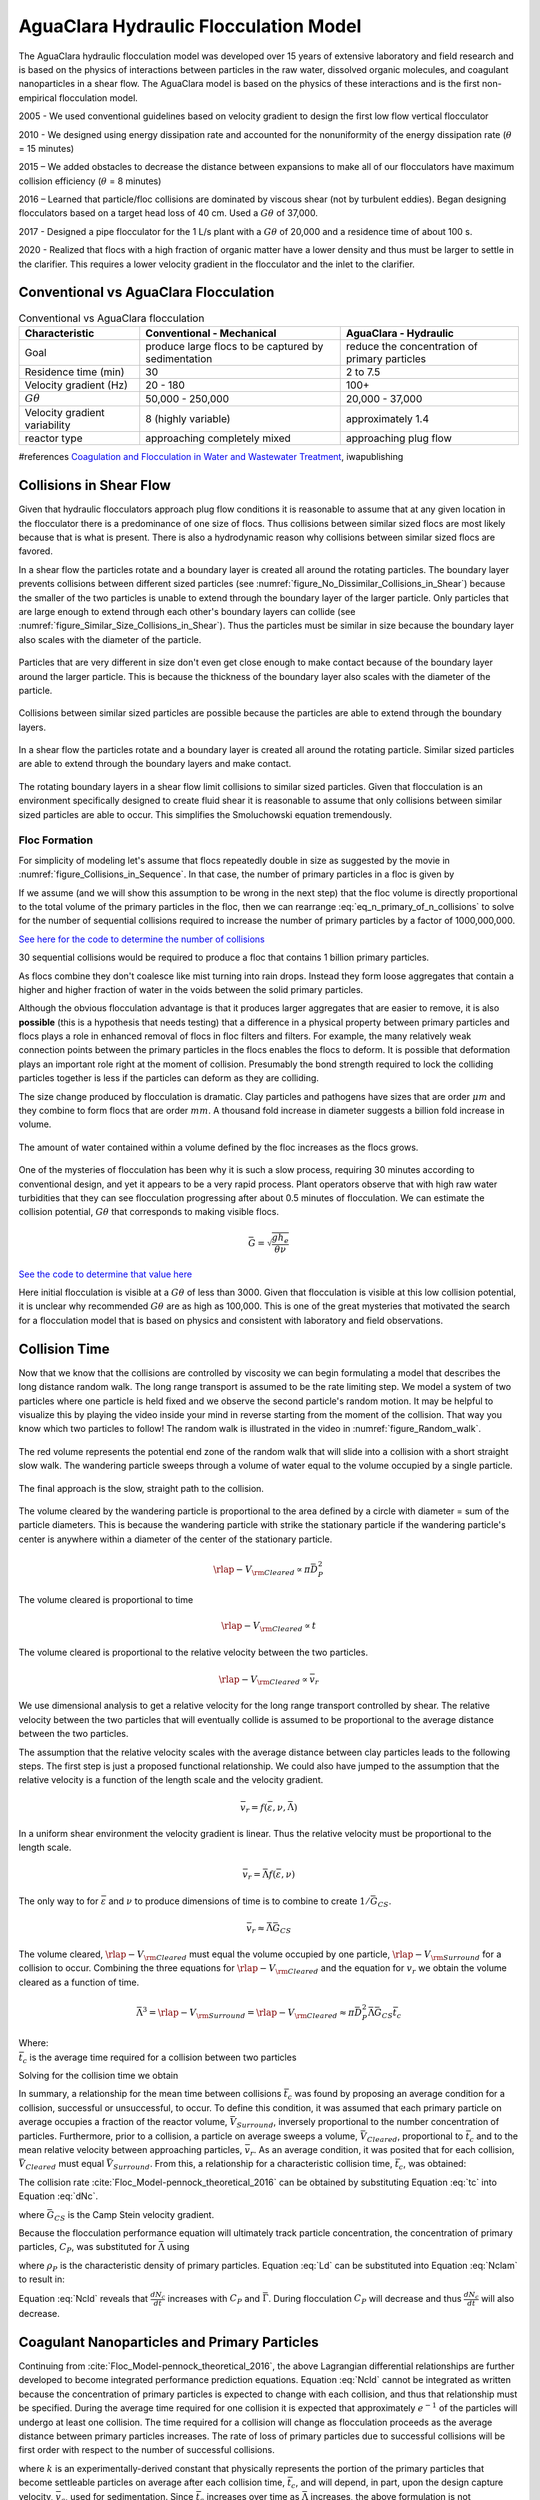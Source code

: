 .. raw:: html

    <embed>
       <link rel="canonical" href="https://aguaclara.github.io/Textbook/Flocculation/Floc_Model.html" />
       <script src="https://hypothes.is/embed.js" async></script>
    </embed>

.. _title_Flocculation_Model:

*****************************************
AguaClara Hydraulic Flocculation Model
*****************************************

The AguaClara hydraulic flocculation model was developed over 15 years of extensive laboratory and field research and is based on the physics of interactions between particles in the raw water, dissolved organic molecules, and coagulant nanoparticles in a shear flow. The AguaClara model is based on the physics of these interactions and is the first non-empirical flocculation model.

2005 - We used conventional guidelines based on velocity gradient to design the first low flow vertical flocculator

2010 - We designed using energy dissipation rate and accounted for the nonuniformity of the energy dissipation rate (:math:`\theta` = 15 minutes)

2015 – We added obstacles to decrease the distance between expansions to make all of our flocculators have maximum collision efficiency (:math:`\theta` = 8 minutes)

2016 – Learned that particle/floc collisions are dominated by viscous shear (not by turbulent eddies). Began designing flocculators based on a target head loss of 40 cm. Used a :math:`G\theta` of 37,000.

2017 - Designed a pipe flocculator for the 1 L/s plant with a :math:`G\theta` of 20,000 and a residence time of about 100 s.

2020 - Realized that flocs with a high fraction of organic matter have a lower density and thus must be larger to settle in the clarifier. This requires a lower velocity gradient in the flocculator and the inlet to the clarifier.

Conventional vs AguaClara Flocculation
---------------------------------------

.. csv-table:: Conventional vs AguaClara flocculation
   :header: "Characteristic", "Conventional - Mechanical", "AguaClara - Hydraulic"
   :align: center

   Goal, produce large flocs to be captured by sedimentation, reduce the concentration of primary particles
   Residence time (min), 30, 2 to 7.5
   Velocity gradient (Hz), 20 - 180, 100+
   :math:`G\theta`, "50,000 - 250,000", "20,000 - 37,000"
   Velocity gradient variability, 8 (highly variable), approximately 1.4
   reactor type, approaching completely mixed, approaching plug flow

#references `Coagulation and Flocculation in Water and Wastewater Treatment <https://www.iwapublishing.com/news/coagulation-and-flocculation-water-and-wastewater-treatment>`__,
iwapublishing


Collisions in Shear Flow
------------------------

Given that hydraulic flocculators approach plug flow conditions it is reasonable to assume that at any given location in the flocculator there is a predominance of one size of flocs. Thus collisions between similar sized flocs are most likely because that is what is present. There is also a hydrodynamic reason why collisions between similar sized flocs are favored.

In a shear flow the particles rotate and a boundary layer is created all around the rotating particles. The boundary layer prevents collisions between different sized particles (see :numref:`figure_No_Dissimilar_Collisions_in_Shear`) because the smaller of the two particles is unable to extend through the boundary layer of the larger particle. Only particles that are large enough to extend through each other's boundary layers can collide (see :numref:`figure_Similar_Size_Collisions_in_Shear`). Thus the particles must be similar in size because the boundary layer also scales with the diameter of the particle.


.. _figure_No_Dissimilar_Collisions_in_Shear:

.. figure:: ../Images/no_collisions_when_different_sizes.png
   :target: https://youtu.be/f095r0Tvgoc
   :width: 400px
   :align: center
   :alt: No collisions between different sized particles

   Particles that are very different in size don't even get close enough to make contact because of the boundary layer around the larger particle. This is because the thickness of the boundary layer also scales with the diameter of the particle.

Collisions between similar sized particles are possible because the particles are able to extend through the boundary layers.

.. _figure_Similar_Size_Collisions_in_Shear:

.. figure:: ../Images/Similar_Size_Collisions_in_Shear.png
   :target: https://youtu.be/zP-CK5fNH6Y
   :width: 400px
   :align: center
   :alt: Favorable collisions between similar sized particles

   In a shear flow the particles rotate and a boundary layer is created all around the rotating particle. Similar sized particles are able to extend through the boundary layers and make contact.

The rotating boundary layers in a shear flow limit collisions to similar sized particles. Given that flocculation is an environment specifically designed to create fluid shear it is reasonable to assume that only collisions between similar sized particles are able to occur. This simplifies the Smoluchowski equation tremendously.

Floc Formation
===============

For simplicity of modeling let's assume that flocs repeatedly double in size as suggested by the movie in :numref:`figure_Collisions_in_Sequence`. In that case, the number of primary particles in a floc is given by

.. math::
  :label: eq_n_primary_of_n_collisions

    n_{primary} = 2^{n_{collisions}}

If we assume (and we will show this assumption to be wrong in the next step) that the floc volume is directly proportional to the total volume of the primary particles in the floc, then we can rearrange :eq:`eq_n_primary_of_n_collisions` to solve for the number of sequential collisions required to increase the number of primary particles by a factor of 1000,000,000.

.. math::
  :label: n_collisions_not_fractal

    n_{collisions} = \frac{log(n_{primary})}{log(2)}

`See here for the code to determine the number of collisions <https://colab.research.google.com/drive/1HhsaTHEzVKtkoiCQF-XnD0ssGJ93DsXn#scrollTo=cu3z2Pi7XCUY&line=3&uniqifier=1>`_

30 sequential collisions would be required to produce a floc that contains 1 billion primary particles.

As flocs combine they don't coalesce like mist turning into rain drops. Instead they form loose aggregates that contain a higher and higher fraction of water in the voids between the solid primary particles.

Although the obvious flocculation advantage is that it produces larger aggregates that are easier to remove, it is also **possible** (this is a hypothesis that needs testing) that a difference in a physical property between primary particles and flocs plays a role in enhanced removal of flocs in floc filters and filters. For example, the many relatively weak connection points between the primary particles in the flocs enables the flocs to deform. It is possible that deformation plays an important role right at the moment of collision. Presumably the bond strength required to lock the colliding particles together is less if the particles can deform as they are colliding.

The size change produced by flocculation is dramatic. Clay particles and pathogens have sizes that are order :math:`\mu m` and they combine to form flocs that are order :math:`mm`. A thousand fold increase in diameter suggests a billion fold increase in volume.

.. _figure_Flocs_are_fractals:

.. figure:: ../Images/Flocs_are_fractals.png
   :target: https://youtu.be/tAAC-KY8ZgA
   :width: 400px
   :align: center
   :alt: Flocs are fractals

   The amount of water contained within a volume defined by the floc increases as the flocs grows.

One of the mysteries of flocculation has been why it is such a slow process, requiring 30 minutes according to conventional design, and yet it appears to be a very rapid process. Plant operators observe that with high raw water turbidities that they can see flocculation progressing after about 0.5 minutes of flocculation. We can estimate the collision potential, :math:`G\theta` that corresponds to making visible flocs.

.. math:: \bar G = \sqrt{ \frac{g h_e}{\theta \nu}}

`See the code to determine that value here <https://colab.research.google.com/drive/1HhsaTHEzVKtkoiCQF-XnD0ssGJ93DsXn#scrollTo=-1InCjkGqiuF&line=3&uniqifier=1>`_

Here initial flocculation is visible at a :math:`G\theta` of less than 3000. Given that flocculation is visible at this low collision potential, it is unclear why recommended :math:`G\theta` are as high as 100,000. This is one of the great mysteries that motivated the search for a flocculation model that is based on physics and consistent with laboratory and field observations.


Collision Time
---------------

Now that we know that the collisions are controlled by viscosity we can begin formulating a model that describes the long distance random walk. The long range transport is assumed to be the rate limiting step. We model a system of two particles where one particle is held fixed and we observe the second particle's random motion. It may be helpful to visualize this by playing the video inside your mind in reverse starting from the moment of the collision. That way you know which two particles to follow! The random walk is illustrated in the video in :numref:`figure_Random_walk`.

.. _figure_Random_walk:

.. figure:: ../Images/Random_walk.png
   :target: https://youtu.be/I9sEOJ-kB3A
   :width: 400px
   :align: center
   :alt: Random walk toward a collision

   The red volume represents the potential end zone of the random walk that will slide into a collision with a short straight slow walk. The wandering particle sweeps through a volume of water equal to the volume occupied by a single particle.


.. _figure_Final_approach:

.. figure:: ../Images/Final_approach.png
   :target: https://youtu.be/BtG-IxCGAUk
   :width: 400px
   :align: center
   :alt: Final approach to a collision

   The final approach is the slow, straight path to the collision.

The volume cleared by the wandering particle is proportional to the area defined by a circle with diameter = sum of the particle diameters. This is because the wandering particle with strike the stationary particle if the wandering particle's center is anywhere within a diameter of the center of the stationary particle.

.. math:: {\rlap{-} V_{\rm{Cleared}}} \propto \pi \bar D_P^2

The volume cleared is proportional to time

.. math:: {\rlap{-} V_{\rm{Cleared}}} \propto t

The volume cleared is proportional to the relative velocity between the two particles.

.. math:: {\rlap{-} V_{\rm{Cleared}}} \propto \bar v_r

We use dimensional analysis to get a relative velocity for the long range transport controlled by shear. The relative velocity between the two particles that will eventually collide is assumed to be proportional to the average distance between the two particles.

The assumption that the relative velocity scales with the average distance between clay particles leads to the following steps. The first step is just a proposed functional relationship. We could also have jumped to the assumption that the relative velocity is a function of the length scale and the velocity gradient.

.. math:: \bar v_r = f \left( \bar \varepsilon ,\nu ,\bar \Lambda \right)

In a uniform shear environment the velocity gradient is linear. Thus the relative velocity must be proportional to the length scale.

.. math:: \bar v_r = \bar \Lambda f \left( \bar \varepsilon ,\nu \right)

The only way to for :math:`\bar \varepsilon` and :math:`\nu` to produce dimensions of time is to combine to create :math:`1/\bar G_{CS}`.

.. math:: \bar v_r \approx \bar \Lambda \bar G_{CS}

The volume cleared, :math:`{\rlap{-} V_{\rm{Cleared}}}` must equal the volume occupied by one particle, :math:`{\rlap{-} V_{\rm{Surround}}}` for a collision to occur. Combining the three equations for :math:`{\rlap{-} V_{\rm{Cleared}}}` and the equation for :math:`v_r` we obtain the volume cleared as a function of time.

.. math::
  \bar \Lambda^3 = {\rlap{-} V_{\rm{Surround}}} = {\rlap{-} V_{\rm{Cleared}}} \approx \pi \bar D_P^2 \bar \Lambda \bar G_{CS} \bar t_c

| Where:
| :math:`\bar t_c` is the average time required for a collision between two particles

Solving for the collision time we obtain

.. math::
  :label: tc

  \bar t_c \approx \frac{\bar \Lambda^2}{\pi \bar D_P^2 \bar G_{CS}}

In summary, a relationship for the mean time between collisions :math:`\bar{t_{c}}` was found by proposing an average condition for a collision, successful or unsuccessful, to occur. To define this condition, it was assumed that each primary particle on average occupies a fraction of the reactor volume, :math:`\bar{V}_{Surround}`, inversely proportional to the number concentration of particles. Furthermore, prior to a collision, a particle on average sweeps a volume, :math:`\bar{V}_{Cleared}`, proportional to :math:`\bar{t_c}` and to the mean relative velocity between approaching particles, :math:`\bar{v}_r`. As an average condition, it was posited that for each collision, :math:`\bar{V}_{Cleared}` must equal :math:`\bar{V}_{Surround}`. From this, a relationship for a characteristic collision time, :math:`\bar{t_c}`, was obtained:

The collision rate :cite:`Floc_Model-pennock_theoretical_2016` can be obtained by substituting Equation :eq:`tc` into Equation :eq:`dNc`.

.. math::
  :label: Nclam

	  \frac{dN_{c}}{dt}=\pi\bar{\alpha}\frac{\bar{D}_{P}^2}{\bar \Lambda^2} \bar G_{CS}


where :math:`\bar G_{CS}` is the Camp Stein velocity gradient.

Because the flocculation performance equation will ultimately track particle concentration, the concentration of primary particles, :math:`C_{P}`, was substituted for :math:`\bar \Lambda` using

.. math::
  :label: Ld

	 \bar \Lambda^3=\frac{\pi}{6}\frac{\rho_{P}}{C_{P}}\bar{D}_P^3,


where :math:`\rho_{P}` is the characteristic density of primary particles. Equation :eq:`Ld` can be substituted into Equation :eq:`Nclam` to result in:

.. math::
  :label: Ncld

   dN_{c}=\pi\bar{\alpha}\left(\frac{6}{\pi}\frac{C_{P}}{\rho_P}\right)^{2/3}\bar G_{CS}dt.



Equation :eq:`Ncld` reveals that :math:`\frac{dN_c}{dt}` increases with :math:`C_P` and :math:`\bar{\Gamma}`. During flocculation
:math:`C_P` will decrease and thus :math:`\frac{dN_c}{dt}` will also decrease.

Coagulant Nanoparticles and Primary Particles
----------------------------------------------

Continuing from :cite:`Floc_Model-pennock_theoretical_2016`, the above Lagrangian differential relationships are further developed to become integrated performance prediction equations. Equation :eq:`Ncld` cannot be integrated as written because the concentration of primary particles is expected to change with each collision, and thus that relationship must be specified. During the average time required for one collision it is expected that approximately :math:`e^{-1}` of the particles will undergo at least one collision. The time required for a collision will change as flocculation proceeds as the average distance between primary particles increases. The rate of loss of primary particles due to successful collisions will be first order with respect to the number of successful collisions.

.. math::
  :label: dCP

	 \frac{dC_{P}}{dN_{c}}=-kC_{P},


where :math:`k` is an experimentally-derived constant that physically represents the portion of the primary particles that become settleable particles on average after each collision time, :math:`\bar{t_c}`, and will depend, in part, upon the design capture velocity, :math:`\bar v_c`, used for sedimentation. Since :math:`\bar{t_c}` increases over time as :math:`\bar \Lambda` increases, the above formulation is not proportional to :math:`\frac{dC_P}{dt}`. Physically, Equation :eq:`dCP` states that, with each progressive primary particle collision, :math:`C_P` decreases by some proportion. Further, Equation :eq:`dCP` states that this decrease is directly proportional to :math:`C_P`. With each successive successful collision, the absolute reduction in :math:`C_P` is less than the prior one. The value of :math:`k` is expected to be less than 1, because not all primary particles will have a collision and grow to a size with a terminal velocity greater than :math:`\bar v_c` in the average time required for a collision.

Having Equation :eq:`dCP`, the next step is to substitute it into Equation :eq:`Ncld` and integrate. Solving Equation :eq:`dCP` for :math:`dN_{c}`, substituting it into Equation :eq:`Ncld` and rewriting the equations in terms of primary particles results in Equation :eq:`dCPlam`,

.. math::
  :label: dCPlam

	 \frac{dC_{P}}{-kC_{P}}=\pi\bar{\alpha}\left(\frac{6}{\pi}\frac{C_{P}}{\rho_P}\right)^{2/3}\bar G_{CS}dt,


It is interesting to note that rearranging Equation :eq:`dCPlam` in terms of :math:`\frac{dC_P}{dt}` gives a :math:`C_P` exponent of :math:`\frac{5}{3}`. Previous flocculation rate equations were second-order, but the observed flocculation rate was less than second-order :cite:`Floc_Model-benjamin_water_2013`. The slight deviation from an exponent of two comes from the assumption of :cite:`Floc_Model-pennock_theoretical_2016` that relative velocity between colliding particles scales with :math:`\Lambda` rather than :math:`d_P`. This is to say that, in dilute suspensions characteristic of raw water, where particles are separated by :math:`\bar \Lambda\gg \bar{D}_P`, the majority of :math:`\bar{t_c}` is spent with the distance between particles characterized by :math:`\bar \Lambda` instead of :math:`\bar{D}_P`. The time required for the final approach for a collision is hypothesized to be insignificant compared the time for :math:`\bar{V}_Cleared` to equal :math:`\bar{V}_Surround`.

From Equation :eq:`dCPlam` it is possible to integrate and obtain equations for flocculation performance. After separation of variables, one side of the equation is integrated with respect to time from the initial time (:math:`t=0`) to the time of interest, generally taken to be the mean hydraulic residence time (:math:`t=\theta`). The other side of the equation is integrated with respect to the concentration of primary particles from the value at the initial time (:math:`C_{P_0}`), equivalent to the initial concentration of primary particles, to the concentration of primary particles at the time of interest (:math:`C_{P}`). The integral becomes:

.. math::
  :label: intdCPlam

	 \frac{1}{\pi}\left(\rho_{P}\frac{\pi}{6}\right)^{2/3}\int_{C_{P_0}}^{C_{P}}C_{P}^{-5/3}dC_{P}=-k\bar{\alpha}\bar G_{CS}\int_0^\theta dt.


The integral on the left hand side assumes that :math:`\rho_{P}` does not change as :math:`C_P` changes. One assumption on the right side is that :math:`\bar{\Gamma}`, of which :math:`\bar{\alpha}` is a function, does not vary with :math:`t`. This requires that adsorption of coagulant to colloidal particles in rapid mix be fast enough to be approximated as completed by the beginning of flocculation. This assumption may not be valid for high rate flocculators especially under conditions of low :math:`C_{P_0}`. Further work on the rate and efficacy of coagulant nanoparticle attachment to primary particle surfaces is needed.

The other assumption on the right hand side is that the mean velocity gradient, :math:`\bar G_{CS}`, does not change over the course of the flocculation process. In mechanically-mixed flocculators, the use of a simple spatial average is not reasonable, as the velocity gradient changes dramatically from the bulk flow to the tip of the impeller blade and individual particles follow different paths that expose them to different velocity gradient zones in different sequences and durations :cite:`Floc_Model-boller_particles_1998`. The distribution of residence times in a mechanical flocculator would also need to be taken into account for the integration. For baffled hydraulic flocculators, on the other hand, the use of the spatial average, :math:`\bar G_{CS}`, and considering it constant with :math:`t` is generally a reasonable approximation, as mixing energy in a well-designed hydraulic flocculator is rather uniformly distributed spatially, the zones of higher energy dissipation rate after the baffles do not vary appreciably with time when operating at a constant flow rate, and all particles have similar residence times in the flocculator.

Integration of Equation :eq:`intdCPlam` gives:

.. math::
  :label: CPlamint

	 \frac{3}{2\pi}\left(\rho_{P}\frac{\pi}{6}\right)^{2/3}\left(C_{P}^{-2/3}-C_{P_0}^{-2/3}\right)=k\bar{\alpha}G_{CS}\theta.


This can be put in terms of :math:`\bar \Lambda` for simplicity by using Equation :eq:`Ld` and rearranging in terms of the familiar Camp-Stein parameter, :math:`G_{CS}\theta`, to be

.. math::
  :label: Gtlam

	 G_{CS}\theta = \frac{3}{2}\frac{{\left( {{\bar \Lambda ^2} - \bar \Lambda_0^2} \right)}}{{k\pi\bar{\alpha} \bar{D}_P^2}}.


Equation :eq:`Gtlam` gives guidance for flocculator design in that higher values of :math:`G_{CS}\theta` are needed for flocculators to achieve greater changes in :math:`\bar \Lambda` (or :math:`C_P`) or to overcome low :math:`\bar{\Gamma}`. It should be noted that the :math:`\bar \Lambda_0` term in Equation :eq:`Gtlam` will generally be very small compared to the :math:`\bar \Lambda` term for most flocculation scenarios. In this case the initial particle separation distance, :math:`\bar \Lambda_0` can be considered negligible. While simplifying the equation, this also gives the result that **flocculators must be designed** not so much for the particle concentrations they will receive but **for the particle concentrations they are intended to produce**.

Modifying Equation :eq:`Gtlam` to be in terms of :math:`C_P` produces:

.. math::
  :label: GtlamSim

	 G_{CS}\theta = \frac{3}{2k\pi\bar{\alpha}}\left(\frac{\pi}{6}\frac{\rho_P}{C_P}\right)^{2/3}.

Solving Equation :eq:`GtlamSim` for :math:`C_P` we obtain

.. math::
  :label: CpofGtlamSim

	 C_{P} = \frac{ \left( {\frac{\pi}{6}{\rho_{P}}} \right)}{\left( \frac{2}{3} \pi k G_{CS}\theta \alpha \right)^\frac{3}{2}}.



Experimental Protocols
----------------------

Equation :eq:`pClam` was tested under turbulent conditions. The design scheme chosen to meet these requirements was a tube flocculator, illustrated in :numref:`figure_apparatus` and described in :cite:`Floc_Model-pennock_theoretical_2016`. This tube flocculator operated in the turbulent flow regime, which for pipe flow means that :math:`Re>4,000` :cite:`Floc_Model-granger_fluid_1995`. The change in mean energy dissipation rate due to any modification to the system was approximated by

.. math::
  :label: EDR

	 \bar{\varepsilon}=\frac{gh_\ell}{\theta},


where :math:`g` is the acceleration due to gravitational force and :math:`h_\ell` is the head loss across the flocculator. As mentioned previously, the use of :math:`\bar \varepsilon` assumes that the energy dissipation rate throughout the flocculator is completely uniform so that it can be represented with a simple spatial average rather than a weighted average accounting for the proportion of the flow passing through different zones of energy dissipation rate. This approximation requires that the majority of energy dissipation (represented by head loss) is due to fluid shear (minor loss) in the bulk flow. If the head loss across a flocculator were primarily as a result of shear on the reactor walls (major loss), only a small fraction of the flow would experience this energy dissipation rate in the near-wall zone, and estimating the mean energy dissipation rate by this method would be invalid.

It is hypothesized, however, that the constrictions in the tube flocculator created submerged free jets downstream, generating fluid shear across the cross section of the flow :cite:`Floc_Model-pennock_theoretical_2016`. This hypothesis is supported by a calculation of the head loss due to wall shear using the Darcy-Weisbach Equation :cite:`Floc_Model-granger_fluid_1995`. The turbulent tube flocculator would be expected to have a total head loss of around 7 cm if only wall shear were present, but an average head loss of 90 cm was measured across the flocculator by means of a differential pressure sensor, indicating that significant fluid shear is present.

Referring to Equation :eq:`EDR`, changing the head loss by changing the constriction of the tubes or changing the water elevation difference across the flocculator would change the energy dissipation rate. Likewise, either of the above two modifications would change the mean hydraulic residence time in the flocculator. This could also be accomplished by changing the length of the flocculator.

.. _figure_apparatus:

.. figure:: ../Images/PennockFig1.png
   :width: 400px
   :align: center
   :alt: Experimental apparatus

   Diagram of Turbulent Tube Flocculator adapted from :cite:`Floc_Model-pennock_theoretical_2016` with modifications made to the outlet weir system and the addition of strong base solution.



:numref:`figure_apparatus` illustrates the process sequence used in this study. At the beginning of the process, tap water from the Cornell University Water Filtration Plant came into the system with, on average, a pH of 7.67, a turbidity of 0.056 nephelometric turbidity units (NTU), a total hardness of 150 mg/L, a total alkalinity of 140 mg/L, and a dissolved organic carbon (DOC) concentration of 1.80 mg/L :cite:`Floc_Model-bp-mws_drinking_2016`. This water was temperature-controlled by means of a PID (proportional-integral-derivative) controller, which regulated the relative fractions of hot water and cold water used to maintain the level in the constant head tank. The temperature-controlled water was passed through a granular activated carbon (GAC) filter to reduce the effect of dissolved organic matter (DOM) on experimental results. The water was then sent to the constant head tank, where it was bubbled with air to strip out supersaturated dissolved gases that might come out of solution during the experiment, resulting in formation of bubbles.

From the constant head tank, this conditioned water was delivered to the turbulent tube flocculator. Before entry to the flocculator, the water was set at a constant primary particle concentration by means of a computer-controlled peristaltic pump that introduced a concentrated kaolinite clay suspension (R.T. Vanderbilt Co., Inc., Norwalk, Connecticut) of about 250 g/L. A fraction of the mixed flow was sampled by a peristaltic pump and analyzed for turbidity with an HF Scientific MicroTOL turbidimeter at a distance of greater than ten diameters downstream from the clay input and then reintroduced at the point where clay suspension was added. This turbidity reading was input into a PID control system which determined the speed of the clay pump according to the discrepancy between the influent turbidity and the experimental target value.

Along with the clay, strong base (NaOH) manufactured by Sigma-Aldrich (St. Louis, MO) was added upstream of the flocculator with a peristaltic pump to keep the pH of the water at :math:`7.5\pm0.5`, which was the criterion set for the pH in these experiments. In the winter, the pH of the tap water dropped close to 7, and so sufficient NaOH was added to account for seasonal variations in the natural base-neutralizing capacity (BNC) of the water and to raise the pH above 7 to around 7.5.  This base addition was also sufficient to neutralize the acidity of the polyaluminum chloride (PACl) coagulant used for this study, which had been found to impact the solubility of PACl at high doses. Base doses were calculated to account for the normality of the PACl solution, based on a titration which found that the PACl solution was approximately 0.025 equivalents of strong acid per gram as Al.

Just prior to entering the flocculator,  PACl coagulant (PCH-180) manufactured by the Holland Company, Inc. (Adams, Massachusetts) was added to the flow by a computer-controlled peristaltic pump which varied the coagulant dose between experiments. After entering the system, the coagulant then entered a small orifice used to accomplish rapid mix by forming a jet downstream. From there, the suspension traveled up through the flocculator made of 3.18 cm (1.25 in) inner diameter tubing. Within the flocculator, the fluid passed through constrictions in the tubing that caused the flow to contract, resulting in flow expansions afterward and achieving increased mixing and energy dissipation.

After leaving the flocculator, the flow passed a vertical tube with a free surface that served as an air release. This removed bubbles in the system so that they would not interfere with settling or analysis of the flocs. A portion of the flow was then diverted for sedimentation by means of a peristaltic pump up a clear one-inch PVC pipe angled at :math:`60^{\circ}`. The flow rate through the pump was selected based on the dimensions of the tube and its angle to achieve a desired capture velocity, :math:`\bar v_c`. The supernatant from this tube settler was passed through an HF Scientific MicroTOL nephelometric turbidimeter to record the effluent turbidity for the duration of the experiment. Recording the settled effluent turbidity made it possible to calculate the :math:`pC^*` term in Equations :eq:`pClam` (in terms of primary particles) and also made possible comparison with data from :cite:`Floc_Model-swetland_flocculation-sedimentation_2014`.

After data from the settled flocs had been collected, the flow from the effluent turbidimeter was sent to the drain along with the bulk flow. The bulk flow traveled past a second air release before exiting the drain. The air release gave the flow exiting the drain a free surface as it flowed over the exit weir so that the exiting water developed into a supercritical flow. Thus, the flow over the weir was not influenced by the flow downstream of the free surface, and the flow rate could be controlled by adjusting the elevation of the free surface before the drain. The outlet weir was a 1-1/4" PVC pipe within an upright 3" clear pipe, which were joined by a flexible coupling adapter. The effluent water accumulated in the clear outer pipe until it reached the elevation of the top of the inner pipe and flowed down through it. The flow rate could be adjusted by loosening the flexible coupling so that the elevation of the top of the inner pipe could be adjusted. As the bulk flow exited down out of the inner pipe to the drain, it passed over a glass electrode sensor to
measure pH.

Results
-------

The above process was used to conduct the experiments to test the applicability of Equation :eq:`pClam` in turbulent flocculation. The influent turbidity was set at a constant of 900 NTU. The mean energy dissipation rate was about 21.5 mW/kg, which resulted from choosing a flow rate of about 110 mL/s so that the Reynolds number was just above 4,000. These values were chosen to ensure viscous-dominated turbulent initial conditions. For these experiments, coagulant doses ranged from 0.05 to 98 mg/L as Al. A :math:`\bar v_c` of 0.12 mm/s was used for all experiments. Data from these nominally viscous experiments are shown in :numref:`figure_PennockFig2` as a function of coagulant dose.


.. _figure_PennockFig2:

.. figure:: ../Images/PennockFig2.png
   :width: 400px
   :align: center
   :alt: internal figure

   Effluent turbidity as a function of coagulant dose for experiments performed with influent turbidity of 900 NTU, velocity gradient of 147 Hz, and hydraulic residence time of about 413 s.


The data shown in :numref:`figure_PennockFig2` were compared with the viscous model, as shown in :numref:`figure_PennockFig3`.
In this graph, the data are plotted in terms of Equation :eq:`pClam` and its corresponding composite parameter taken from Equation :eq:`Nclam`,

.. math::
  :label: Paramlam

	 N_{c}\propto\bar{\alpha}\theta \bar G_{CS}\phi_0^{2/3}.

.. _figure_PennockFig3:

.. figure:: ../Images/PennockFig3.png
   :width: 400px
   :align: center
   :alt: internal figure

   Fit of Equation :eq:`pClam` to data from :math:`Re\approx 4,000` experiments. Hollow points indicate data not used in fitting the model.

At the highest values, however, a marked decrease begins. For these graphs, the model fits were done for all points where increasing performance was seen, because the model does not currently include a mechanism for the decreasing performance. The values for :math:`k` were determined by the Levenberg-Marquardt algorithm, and the value for the model was 0.030. The :math:`R^2` value for the fit is 0.958 and the sum of squared errors is 0.228 (mean pC* error of 0.128).

From the values given previously, the ratio :math:`\frac{\bar \Lambda_0}{\bar{\eta}}` can be calculated for the experimental conditions. Equation :eq:`Ld` can be used to compute (:math:`\bar \Lambda_0`). For these experiments, :math:`\bar{D}_P` is taken to be the average diameter of kaolinite clay particles, found by :cite:`Floc_Model-wei_coagulation_2015` and :cite:`Floc_Model-sun_characterization_2015` to be 7 :math:`\mu m`. The concentration can be converted from NTU to the necessary mass/volume (mg/L) unit by using as a proportion the measurement reported by :cite:`Floc_Model-wei_coagulation_2015` of 68 NTU for 100 mg/L of kaolinite clay. Last, the density was assumed to be 2.65 g/:math:`cm^3` for kaolinite.

For flocculation in laminar flows, data were used from the work of :cite:`Floc_Model-swetland_flocculation-sedimentation_2014`. :numref:`figure_PennockFig5` shows Equation :eq:`pClam` fit to results for a capture velocity of 0.12 mm/s at two hydraulic residence times, five influent turbidity values and a range of coagulant doses. :cite:`Floc_Model-swetland_flocculation-sedimentation_2014` showed that the projected x-axis intercept of the linear region of the data (with a log-log slope of 1 according to her plotting of the data) was proportional to the capture velocity used for sedimentation. Correspondingly, :math:`k` is expected to be a function of capture velocity.

.. _figure_PennockFig5:

.. figure:: ../Images/PennockFig5.png
   :width: 400px
   :align: center
   :alt: internal figure

   Fit of Equation :eq:`pClam` to laminar flocculation data from :cite:`Floc_Model-swetland_flocculation-sedimentation_2014`.


Referring to :numref:`figure_PennockFig5`, Equation :eq:`pClam` fits the data from :cite:`Floc_Model-swetland_flocculation-sedimentation_2014` well with a :math:`k` value of 0.027. The resulting :math:`R^2` for this fit is 0.844. The sum-squared error is 5.03, giving an average pC* error of 0.034 for the fit.

Discussion
----------

The goodness of fit seen in :numref:`figure_PennockFig3` and :numref:`figure_PennockFig5` indicate that the model captures the important mechanisms governing flocculation performance for a wide range of coagulant doses in both laminar and turbulent hydraulic flocculation. One of the challenges in fitting the data pertained to the assumption made for the characteristic diameter of PACl precipitate clusters, :math:`\bar{D}_C`. This value has significant influence on the value of :math:`\bar{\Gamma}`, which in turn influences the values of the composite parameter (Equation :eq:`Paramlam`).

It is known that PACl contains aluminum monomers and oligomers as well as :math:`\mathrm{Al_{13}}` and :math:`\mathrm{Al_{30}}` nanoclusters, with the larger :math:`\mathrm{Al_{30}}` nanoclusters having a diameter of 1 nm and a length of 2 nm :cite:`Floc_Model-mertens_polyaluminum_2012`. It has been found, however, that the components of PACl self-aggregate and go on to form larger clusters :cite:`Floc_Model-swetland_influence_2013`. For these experiments, the value of :math:`\bar{D}_\mathrm{C}` was chosen based on sizing experiments performed by Garland (2017) with a Malvern Zetasizer Nano-ZS to analyze a 138.5 mg/L (as Aluminum) solution of PACl.

A limitation of the model can be seen in the data in :numref:`figure_PennockFig3` at higher values of the composite parameters. After increasing steadily for all of the preceding range of coagulant doses, the performance began to decline after the dose of 10.9 mg/L as Aluminum. A simple hypothesis for the decline in performance (which corresponds with an effluent turbidity increase over the five data points from 2.7 NTU to 11.1 NTU) is that an increase in free PACl nanoparticles made a significant contribution to the effluent turbidity. As the PACl concentration increased, the coverage of reactor and clay platelet surfaces by coagulant became more complete and the free coagulant concentration also increased. With very high coagulant doses like the ones used in the upper end of the experimental range, it is possible that the formation of PACl self-aggregates was favorable, increasing the turbidity of the suspension. Indeed, calculation of the volume fraction for the 10.9 mg/L experimental PACl dose gives a volume fraction value (for clay and coagulant combined) of :math:`6.1\times10^{-4}`, while for the highest dose of 98 mg/L as Al, the value was :math:`8.3\times10^{-4}`, a 37\% increase due solely to the increased contribution of PACl precipitates.

Another possibility is that as :math:`\bar{\Gamma}` increases above 0.5, the resulting flocs are increasingly formed by PACl-PACl bonds instead of by PACl-kaolinite bonds. If the PACl-PACl bonds are weaker than PACl-kaolinite bonds, it is possible that attachment efficiency decreases for high :math:`\bar{\Gamma}`. The weakness of PACl-PACl bonds compared with PACl-kaolinite bonds is suggested by the relative charges of PACl and kaolinite. While PACl precipitate surfaces are positively charged, the surfaces of kaolinite are mostly negatively charged :cite:`Floc_Model-wei_coagulation_2015`. Therefore, it follows that PACl precipitates will likely have more affinity for kaolinite surfaces than for other PACl precipitates. The :math:`\bar{\Gamma}` calculated for the peak performance was 0.52, and so it is possible that performance decreased past this point because the strength of bonds for experiments at higher doses were weaker.

Applying the AguaClara flocculation model to the design of a hydraulic flocculator indeed gives reasonable results. Assuming that a flocculator is expected to receive sufficiently high turbidities that the influent concentration can be neglected, Equation :eq:`GtlamSim` can be used. In order for it to treat to a settled effluent of 3 NTU (pre-filtration) with sufficient PACl to achieve a surface area coverage fraction of 0.5, it would need to have a :math:`G_{CS}\theta` of 99,600. :cite:`Floc_Model-davis_introduction_2008` give the range of  :math:`G_{CS}\theta` values pertinent to flocculation of high turbidities as between 36,000 and 96,000, so this result is reasonable. This analysis does not account for removal of particles in a floc filter that would enable use of a lower value of :math:`G_{CS}\theta`.

Regarding flocculator design, recommended values of :math:`\bar G_{CS}` in flocculation range from :math:`10\:\mathrm{\frac{1}{s}}` to :math:`100\:\mathrm{\frac{1}{s}}`, which correspond to :math:`\bar{\varepsilon}` values of about 0.1 to 10 mW/kg :cite:`Floc_Model-mcconnachie_design_2000`. However, there is evidence that higher velocity gradients are advantageous, as found by :cite:`Floc_Model-garland_revisiting_2016` as well as the work done in this study, which made use of energy dissipation rates of about 22 mW/kg. For hydraulic flocculators, at least, designers should consider using higher energy dissipation rates than conventionally used, since they have a much lower ratio of maximum to average energy dissipation rate, leading to less floc breakup at high energy dissipation rates compared to mechanically mixed flocculators.

The assumption that nonsettleable particle removal is proportional to primary particle removal appears to be supported by the goodness of fit supplied by the AguaClara  flocculation model to the data (see :numref:`figure_PennockFig3`). This assumption is likely included in the values of :math:`k` fit by the model. A mechanistic understanding of :math:`k` will require that the proportionality between nonsettleable and primary particles be understood explicitly. It is possible that :math:`k` is a function of rapid mix effectiveness, and since :math:`k` predicts :math:`pC^*`, it will also be dependent on :math:`\bar v_c`. Future experiments at varying :math:`\bar v_c` are planned. Currently, :math:`\bar{\alpha}` is calculated assuming that coagulant nanoparticle attachment to the primary particles was accomplished very early on in the flocculator, but if colloid coating by coagulant nanoparticles is dependent upon diffusion rather than exclusively on hydraulic shear, it will be a function of time in addition to :math:`G_{CS}\theta`, making flocculation less effective at high flow rates. Additionally, the use of :math:`\bar{\varepsilon}` (or :math:`\bar G_{CS}`) assumes a uniform energy dissipation rate in the flocculator. Any spatial deviation in the laboratory flocculator from a uniform energy dissipation rate would have had an impact on the values of :math:`k` relative to their theoretical values, which are dictated by the rate of conversion of primary particles to flocs.

Summaries
---------

We developed a model that predicts hydraulic flocculator performance. Regardless of whether the flow is laminar or turbulent, viscous forces control the relative velocities between particles on a collision path, and the performance equation is :math:`pC^*=\frac{3}{2}\log_{10}\left[\frac{2}{3}\left(\frac{6}{\pi}\right)^{2/3}\pi k\bar{\alpha}G_{CS}\theta\phi_0^{2/3}+1\right]`.

Model predictions were compared with data from :cite:`Floc_Model-swetland_flocculation-sedimentation_2014`. To validate the first equation and the second equation in turbulent flow, experiments were conducted in turbulent flow for initial conditions of :math:`\frac{\bar \Lambda}{\bar{\eta}}<1`. It was found that the viscous equation was slightly more suitable in these conditions. Until further work is done on delineating the relative predominance of viscous and inertial forces over the range of turbulent flocculation conditions, the authors recommend using the AguaClara flocculation model. For design purposes, this model indicates that flocculator design is more sensitive to the desired effluent concentration of particles than the range of influent concentrations that might be encountered. This study also supports the use of higher energy dissipation rates (or velocity gradients) than conventionally recommended for hydraulic flocculators. Further work is needed to characterize the functional dependence of :math:`k` on capture velocity and energy dissipation rate, as well as the relationship between the final concentrations of primary and primary
particles.


Geometric Explanation of the Effects of Humic Acid on Flocculation
==================================================================
Dissolved organic matter (DOM) is ubiquitous in natural waters and has considerable influence on drinking water treatment, since the presence of DOM can create a need for increased coagulant doses in addition to being a precursor of disinfection byproducts (DBPs). This work evaluated use of polyaluminum chloride (PACl) as a coagulant for a synthetic water to determine the effect of DOM on the settled effluent turbidity. The research employed the hydraulic flocculation performance model previously discussed and made additions to the model algorithm to incorporate the effects of humic acid on flocculation of inorganic particulate matter. Data were obtained using a laminar-flow tube flocculator and a lamellar tube settler. Two adjustable model parameters were used to fit data, one related to the capture velocity used for sedimentation, and one that estimated the average size of dissolved humic acid molecules. The modified model that accounted for the presence of humic acid was able to independently predict the experimental results from 60 experiments at a different influent turbidity. This section is based on *Observations and a Geometric Explanation of the Effects of Humic Acid on Flocculation* published in Environmental Engineering Science in 2019 (DOI#10.1089/ees.2018.0405), and the reader is encouraged to consult this article for more details.

Introduction
------------
Optimal flocculation conditions for turbidity or pathogen removal are not always the same as those for DOM removal (Hua and Reckhow, 2008). Because of the variable composition of DOM, the mechanisms of removal could be different for different types of DOM in water (Sharp and Jarvis, 2006). Jarvis and Jefferson (2007) state that the mechanisms through which DOM is removed include a combination of charge neutralization, adsorption, entrapment, and complexation with coagulant polycations into suspended particulate aggregates. The hydrophobic fraction of DOM, which includes humic acids, is generally removed in coagulation more effectively than the hydrophilic fraction (Marhaba et al., 2003; Matilainen et al., 2010). For the system considered in this research, the mechanisms of DOM (humic acid) attachment to coagulant (PACl with 10.6% Al2O3 w/w and basicity, OH/Al, of 2.1), appear to be adsorption (Yan et al., 2008) or complexation (Lin et al., 2014; Xiong et al., 2018).

Prehydrolyzed polymer coagulants, such as polyaluminum chloride (PACl), have several advantages over conventional coagulants, such as alum, but the characteristics of the raw water (e.g., pH, alkalinity, and DOM content) affect the performance of different coagulants. As a result, prehydrolyzed coagulants do not consistently improve the removal efficiency of DOM (Hu et al., 2006).

The research described in this paper builds on the AguaClara hydraulic flocculation model developed by Pennock et al. (2018) and adds detail to the attachment efficiency coefficient describing geometric and probabilistic interactions between clay, coagulant, DOM, and reactor walls. The synthetic raw water used in experiments added one type of DOM, humic acid, to a previously studied synthetic system (Swetland et al., 2014) with the expectation that the resulting system would be sufficiently well-characterized to develop a predictive model.

Model Formation
---------------

In laminar-flow flocculators, the velocity of one floc relative to another scales with the average separation distance between flocs (Swetland et al., 2014). The time between floc collisions is inversely proportional to both :math:`\phi` and the relative velocity between flocs. Because the relative velocity between flocs is proportional to separation distance, the time between collisions is proportional to :math:`{\phi }^{\frac{1}{3}}`, since the average separation distance, :math:`\overline \Lambda`, is given by

.. math::

  \overline \Lambda=d_{\mathrm P}{\left(\frac{\pi }{6\phi }\right)}^{\frac{1}{3}}.

The result is that, for laminar flow, the average time for primary particle collisions scales with :math:`{\phi }^{-\frac{2}{3}}` (Weber-Shirk and Lion 2010).

A laminar-flow hydraulic flocculator model was developed and validated based on the above analysis in Pennock et al. (2018) with the form

.. math::
  :label: eq_AguaClara_Flocculation_Model

  \mathrm{p}C^{*}=\frac{3}{2}{{\log}_{10} \left[\frac{2}{3}{\left(\frac{6}{\pi }\right)}^{\frac{2}{3}}\pi k\overline{\alpha }G_{CS}\theta {\phi }^{\frac{2}{3}}_0+1\right]\ },

where  :math:`k` is a fitting parameter dependent on the value of :math:`V_{\mathrm c}` used for sedimentation, :math:`\overline{\alpha }` is the mean fraction of collisions that are successful (i.e., result in aggregation), and :math:`\mathrm{p}C^*` is defined as

.. math::
  :label: eq_pC_AguaClara_Flocculation_Model

  \mathrm{p}C^*=-{\log \left(\frac{\mathrm{Effluent\ Turbidity}}{\mathrm{Influent\ Turbidity}}\right)\ }.

Equation :eq:`eq_AguaClara_Flocculation_Model`, referred to as the AguaClara flocculation model in Pennock et al. (2018), is a Lagrangian hydrodynamic model that assumes that the aggregation of primary particles is rate-limiting. It further assumes that these particles, on average, will collide when the volume of fluid swept out as one particle approaches the other is equal to the average volume occupied by a single particle in the suspension. The time for these collisions to occur increases as flocculation proceeds, since the concentration of primary particles decreases in a way that is assumed to be first order with respect to collisions. Thus, with each successive collision, the average volume occupied by primary particles increases, and it takes longer for the next collision to occur. In Equation :eq:`eq_AguaClara_Flocculation_Model`, performance is linearly proportional to the logarithm of the effective collision potential, :math:`\log(\overline{\alpha }G_{CS}\theta {\phi }^{2/3}_0)`.

This group of parameters is the same as the group first described by Swetland et al. (2014), with the exception that they used the estimated fractional coverage of the colloid surface by coagulant, :math:`{\overline{\Gamma}}_{\mathrm{PACl-Clay}}`, as a measure of attachment efficiency instead of :math:`\overline{\alpha }`. Pennock et al. (2018) recognized that surface coverage of both particles participating in a collision matters, and introduced :math:`\overline{\alpha }` to convert the geometric information contained in :math:`{\overline{\Gamma}}_{\mathrm{PACl-Clay}}` to a probability of a successful collision. Using data gathered by Swetland et al. (2014), Pennock et al. (2018) were able to predict the results of independent laminar flocculation experiments with no adjustable parameters in the absence of added DOM.

Experimental results obtained with added humic acid made clear that the attachment efficiency was adversely affected by the addition of humic acid.  Referencing adsorption measurements by Davis (1982), a minority (his study found 20\%) of added DOM would be adsorbed by kaolinite at the experimental pH of 7.5. Thus, most humic acid macromolecules were available to attach to the added coagulant nanoparticles. The following simplifying assumptions were made to account for the presence of humic acids: 1) humic acid macromolecules attach to coagulant nanoparticles to form nanoaggregates, 2) nanoaggregates attach to clay and to the reactor walls, and 3) the surfaces of precipitated coagulant nanoparticles promote adhesion, while the surfaces of bound humic acids prevent adhesion.

In this study, humic acid macromolecules and PACl nanoparticles were modeled as spheres. Based on the size of coagulant nanoparticles and humic acid macromolecules, their number concentrations, :math:`N_{\mathrm HA}` and :math:`N_{\mathrm PACl}` respectively, can be estimated by

.. math::

   N_{\mathrm HA}=\ \frac{C_{\mathrm HA}}{{\rho }_{\mathrm HA}\frac{\pi }{6}{d_{\mathrm HA}}^3}

and

.. math::

   N_{\mathrm PACl}=\ \frac{C_{\mathrm PACl}}{{\rho }_{\mathrm PACl}\frac{\pi }{6}{d_{\mathrm PACl}}^3},

where :math:`C_{\mathrm PACl}` is the dose of coagulant in mg/L as Al; :math:`C_{\mathrm HA}` is the concentration of humic acid in mg/L; :math:`{\rho }_{\mathrm PACl}` is the density of the coagulant (Swetland et al. (2013) found :math:`1,138 \frac{\mathrm kg}{\mathrm m^3}`); :math:`{\rho }_{\mathrm HA}` is the density of humic acid, :math:`1,520\frac{\mathrm kg}{\mathrm m^3}` (Sigma-Aldrich, 2014); :math:`d_{\mathrm HA}` is the diameter of humic acid macromolecules (an adjustable model parameter); and :math:`d_{\mathrm PACl}` is the diameter of precipitated PACl coagulant nanoparticles, taken to be 90 nm as found by Dr. Casey Garland (2017).

A key model assumption was that humic acid macromolecules cannot adhere to a coagulant surface that is occupied by a humic acid macromolecule, since humic acid macromolecules are assumed to not appreciably self-aggregate. Li et al. (2018) observed that for humic acid adsorption onto :math:`\mathrm{Al_2O_3}` surfaces, the macromolecules adsorbed in a monolayer. The outcome of this assumption is that humic acid macromolecules attach to an uncovered surface of coagulant and do not stack on top of one another. The available surface area of the PACl nanoparticle was modeled as the surface area of an equivalent sphere. The amount of that area that is occupied by an attached humic acid macromolecule was estimated as the projected area of a sphere with volume equivalent to a humic acid macromolecule.  A new variable describing the coverage of coagulant nanoparticle surface area by humic acid macromolecules,

.. math::
  :label: eq_Gamma_HA-PACl

   {\overline{\Gamma}_\mathrm{HA-PACl}}=\frac{{{\frac{\pi }{4}d}_\mathrm{HA}}^2}{{{\pi d}_\mathrm{PACl}}^2}\frac{N_\mathrm{HA}}{N_\mathrm{PACl}},

was created to be incorporated into the model (within :math:`\overline{\alpha }`) to represent the fraction of the PACl nanoparticle surface area that is covered by humic acid macromolecules.

The first two steps in particle aggregation, where humic acid macromolecules attach to coagulant nanoparticles and then the resulting nanoaggregates attach to clay surfaces, were assumed to be rapid because diffusion is an effective transport process for nanoparticles (Benjamin and Lawler, 2013). Subsequent to rapid mix, the clay particles with attached nanoaggregates undergo collisions during the flocculation process and the aggregation process is governed by fluid shear (Pennock et al., 2018). The success of a collision between clay particles is hypothesized to be dependent on the properties of the contact surfaces at the initial point of contact.

The three types of surfaces (PACl, humic acid, clay) have 6 (3!) potential interactions as illustrated in :numref:`figure_Du_Fig2`.

.. _figure_Du_Fig2:

.. figure:: ../Images/Du_Fig2.png
   :width: 400px
   :align: center
   :alt: Experimental Apparatus

   Modes of collision between particles during flocculation.


Of these interactions considered in the model, the collisions that will result in attachment are assumed to involve at least one PACl nanoparticle surface (:numref:`figure_Du_Fig2` A, B, C). The attachment efficiency is hypothesized to be the sum of probability of these three types of collisions, formally expressed as

.. math::

  \overline{\alpha }\ ={\overline{\alpha }}_\mathrm{PACl-Clay}+{\overline{\alpha }}_\mathrm{PACl-PACl}+{\overline{\alpha }}_\mathrm{HA-PACl},

where the subscripts define the two surfaces that are interacting. The overbars indicate that all of these represent mean probabilities for an entire suspension rather than the probabilities for specific particles.

The probability of a clay surface colliding with a PACl surface (:numref:`figure_Du_Fig2` A) is equal to twice the probability that the first surface is clay (:math:`1-{\overline{\Gamma}}_\mathrm{PACl-Clay}`) and the second surface is the PACl surface of a PACl-HA nanoaggregate (:math:`\left(1-{\overline{\Gamma}}_\mathrm{HA-PACl}\right){\overline{\Gamma}}_\mathrm{PACl-Clay}`), since either of two colliding particles could provide the clay surface or the PACl surface,

.. math::

   {\overline{\alpha }}_\mathrm{PACl-Clay}=2\left(1-{\overline{\Gamma}}_\mathrm{PACl-Clay}\right)\left[\left(1-{\overline{\Gamma}}_\mathrm{HA-PACl}\right){\overline{\Gamma}}_\mathrm{PACl-Clay}\right].

The probability of a collision between the PACl surfaces of two PACl-HA nanoaggregates (:math:`\left(1-{\overline{\Gamma}}_\mathrm{HA-PACl}\right){\overline{\Gamma}}_\mathrm{PACl-Clay}`) (:numref:`figure_Du_Fig2` B) is given by

.. math::

   {\overline{\alpha}}_\mathrm{PACl-PACl}={\left[\left(1-{\overline{\Gamma}}_\mathrm{HA-PACl}\right){\overline{\Gamma}}_\mathrm{PACl-Clay}\right]}^2.

The probability of a collision between a PACl surface of a PACl-HA nanoaggregate (:math:`\left(1-{\overline{\Gamma}}_\mathrm{HA-PACl}\right){\overline{\Gamma}}_\mathrm{PACl-Clay}`) and an HA surface of a PACl-HA nanoaggregate (:math:`{\overline{\Gamma}}_\mathrm{HA-PACl}{\overline{\Gamma}}_\mathrm{PACl-Clay}`) (:numref:`figure_Du_Fig2` C), or vice versa, is given by

.. math::

   {\overline{\alpha }}_\mathrm{HA-PACl}=2\left[{\overline{\Gamma}}_\mathrm{PACl-Clay}\left(1-{\overline{\Gamma}}_\mathrm{HA-PACl}\right)\right]\left[{\overline{\Gamma}}_\mathrm{HA-PACl}{\overline{\Gamma}}_\mathrm{PACl-Clay}\right],

where the factor of 2 accounts for the possibility that either colliding particle could contribute either surface type.

The model accounting for the presence of humic acids is modified from the Pennock et al. (2018) model by redefining the attachment efficiency, :math:`\overline{\alpha }`, using Eq. 14 to account for the presence of humic acid.

The physical properties of humic acid vary with composition. The diameter of humic acid macromolecules is estimated to range from 4 nm to 110 nm (\"{O}sterberg, 1993). Because of the variation in the size of humic acid macromolecules, the characteristic diameter of the humic acid macromolecules was used as a fitting parameter. Thus, there are two adjustable model parameters, :math:`k`(Equation :eq:`eq_AguaClara_Flocculation_Model`,), which accounts for the sedimentation capture velocity, and :math:`d_\mathrm{HA}`, which accounts for coagulant precipitate surface coverage by humic acid.  These parameters were fit to results from observations taken with an influent turbidity of 50 NTU; the model was then validated by independently predicting results from experiments with an influent turbidity of 100 NTU.

Discussion
----------

The solubility of humic acid is highly pH-dependent, and additional experimental results are needed to test the applicability of the model approach as a function of varying pH. The experimental conditions were designed to keep the pH relatively constant, and the pH change in the experiments was small (7.5 :math:`\pm` 0.3).

The model considered flocculation in the presence of humic acid as a two-step process. Firstly, humic acid macromolecules attached to precipitated coagulant nanoparticles. Then, the partially-coated coagulant nanoaggregates could bind to clay and reactor wall surfaces.  Humic acid and coagulant nanoparticles were treated as spheres when estimating the attachment efficiency based on surface coverage and probability. The diameter of precipitated PACl nanoparticles was experimentally measured to be 90 nm (Garland, 2017), and a humic acid macromolecule diameter of 75 nm best fit the observations. Wall loss of coagulant precipitates with humic acid nanoaggregates was considered while direct wall loss of humic acid macromolecules was not considered.

The characteristic humic acid dimension, :math:`d_\mathrm{HA}`, has a physical meaning, with the fitted value, 75 nm, falling within the range (4-110 nm) reported by \"{O}sterberg (1993), and the model fits are well correlated to the observations. The predictive capability of the model was verified by predicting results under different experimental conditions with no additional adjustable parameters.

The flocculation model without the effects of humic acid shows that :math:`\mathrm{p}C^*` is directly proportional to the log of the effective collision potential, :math:`\log(\overline{\alpha }G_{CS}\theta {\phi }^{\frac{2}{3}})`, and this relationship is still present in the model with a modified attachment efficiency, :math:`\overline{\alpha },` based on clay surface coverage by coagulant nanoparticles as adjusted for the presence of humic acids.

The form of the flocculation model equation sets the interactions between raw water properties (:math:`{\phi }_0`), influent particle surface area (which contributes to :math:`{\overline{\Gamma}}_\mathrm{PACl-Clay}`), coagulant precipitate size and dose (which contributes to :math:`{\overline{\Gamma}}_\mathrm{PACl-Clay}` and :math:`{\overline{\Gamma}}_\mathrm{HA-PACl}`) , humic acid molecule size and concentration (which contribute to :math:`{\overline{\Gamma}}_\mathrm{HA-PACl}`), flocculator design (:math:`G_{CS}\theta`), and clarifier design (:math:`k`). In a gravity-powered water treatment plant operating at constant flow rate, the flocculator and clarifier parameters are constant. An increase in concentration of humic acid causes an increase in :math:`{\overline{\Gamma}}_\mathrm{HA-PACl}`, which decreases :math:`\mathrm{p}C^*` but can be compensated for by increasing coagulant dose.

The effect of the humic acid is to tie up a proportional amount of coagulant. The turbidity doesn't begin to decrease until after all of the humic acid has coated the coagulant nanoparticles and thus it is finally possible for coagulant nanoparticles to remain sticky and attach to the inorganic particles (see :numref:`figure_floc_model_HA` `by Yingda Du, et al., 2019 <https://www.liebertpub.com/doi/abs/10.1089/ees.2018.0405>`_)

.. _figure_floc_model_HA:

.. figure:: ../Images/floc_model_HA.png
   :width: 400px
   :align: center
   :alt: Du floc_model_HA

   Flocculation performance as a function of coagulant dose and humic acid concentration.

The data shown in :numref:`figure_floc_model_HA` can also be plotted in a dimensionless form to show that all of the data converges reasonably well on a single model curve (see :numref:`figure_floc_model_NTU_and_HA`).


.. _figure_floc_model_NTU_and_HA:

.. figure:: ../Images/floc_model_NTU_and_HA.png
   :width: 400px
   :align: center
   :alt: Du floc_model_HA

   Flocculation performance as a function of coagulant dose and humic acid concentration.


References
==========

Amin, M., Safari, M., Maleki, A., Ghasemian, M., Rezaee, R., & Hashemi, H. (2012). Feasibility of humic substances removal by enhanced coagulation process in surface water. International Journal of Environmental Health Engineering. http://www.ijehe.org/text.asp?2012/1/1/29/99323

Benjamin, M. M., & Lawler, D. F. (2013). Water quality engineering: physical / chemical treatment processes. Hoboken, N.J.: Wiley.

BP-MWS, CIWS, & CUWS. (2016). Drinking Water Quality Report 2016. Ithaca, NY: Bolton Point Municipal Water System, City of Ithaca Water System, Cornell University Water System. Retrieved from https://fcs.cornell.edu/content/water-system-updates-and-water-quality-reports

Camp, T. R. (1953). Flocculation and Flocculation Basins. American Society of Civil Engineers.

Chow, C. W. K., Fabris, R., Leeuwen, J. van, Wang, D., & Drikas, M. (2008). Assessing Natural Organic Matter Treatability Using High Performance Size Exclusion Chromatography. Environmental Science & Technology, 42(17), 6683–6689. https://doi.org/10.1021/es800794r

Cleasby, J. (1984). Is Velocity Gradient a Valid Turbulent Flocculation Parameter? Journal of Environmental Engineering, 110(5), 875–897. https://doi-org.proxy.library.cornell.edu/10.1061/(ASCE)0733-9372(1984)110:5(875)

Davis, J. A. (1982). Adsorption of natural dissolved organic matter at the oxide/water interface. Geochimica et Cosmochimica Acta, 46(11), 2381–2393. https://doi.org/10.1016/0016-7037(82)90209-5

Fosso-Kankeu, E., Webster, A., Ntwampe, I. O., & Waanders, F. B. (2017). Coagulation/Flocculation Potential of Polyaluminium Chloride and Bentonite Clay Tested in the Removal of Methyl Red and Crystal Violet. Arabian Journal for Science and Engineering, 42(4), 1389–1397. https://doi.org/10.1007/s13369-016-2244-x

Garland, C. A. (2017). Uncovering the Mysteries of the Floc Blanket: An Exploration with Inlet Jets, Flocculators, and Polyaluminum Chloride Precipitates (Ph.D. thesis). Cornell University, United States -- New York. Retrieved from https://search.proquest.com/docview/1959337645/abstract/A3C1677072644AD5PQ/1

Granger, R. A. (1995). Fluid Mechanics. New York: Dover Publications.

Hu, C., Liu, H., Qu, J., Wang, D., & Ru, J. (2006). Coagulation Behavior of Aluminum Salts in Eutrophic Water:  Significance of Al13 Species and pH Control. Environmental Science & Technology, 40(1), 325–331. https://doi.org/10.1021/es051423+

Hua, G., & Reckhow, D. A. (2008). Relationship between Brominated THMs, HAAs, and Total Organic Bromine during Drinking Water Chlorination. In T. Karanfil, S. W. Krasner, P. Westerhoff, & Y. Xie (Eds.), Disinfection By-Products in Drinking Water (Vol. 995, pp. 109–123). Washington, DC: American Chemical Society. https://doi.org/10.1021/bk-2008-0995.ch008

Integrated design of water treatment facilities: Susumu Kawamura. John Wiley & Sons, Inc.: New York, NY 1991. (pp. 658, ISBN 0-471-61591-9) $69.95 hardcover. (1992). Waste Management, 12(1), 101. https://doi.org/10.1016/0956-053X(92)90024-D

Ives, K. J. (1968). Theory of operation of sludge blanket clarifiers. Proceedings of the Institution of Civil Engineers, 39(2), 243–260. https://doi.org/10.1680/iicep.1968.8090

Jarvis, P., Jefferson, B., Gregory, J., & Parsons, S. A. (2005). A review of floc strength and breakage. Water Research, 39(14), 3121–3137. https://doi.org/10.1016/j.watres.2005.05.022

Kundu, P. K., & Cohen, I. M. (2008). Fluid mechanics. Amsterdam; Boston: Academic Press.

Letterman, R. D. (1999). Water quality and treatment: a handbook of community water supplies (5th ed.). New York: McGraw-Hill.

Li, W., Liao, P., Oldham, T., Jiang, Y., Pan, C., Yuan, S., & Fortner, J. D. (2018). Real-time evaluation of natural organic matter deposition processes onto model environmental surfaces. Water Research, 129, 231–239. https://doi.org/10.1016/j.watres.2017.11.024

Lin, J.-L., Huang, C., Dempsey, B., & Hu, J.-Y. (2014). Fate of hydrolyzed Al species in humic acid coagulation. Water Research, 56, 314–324. https://doi.org/10.1016/j.watres.2014.03.004

Matilainen, A., Vepsäläinen, M., & Sillanpää, M. (2010). Natural organic matter removal by coagulation during drinking water treatment: A review. Advances in Colloid and Interface Science, 159(2), 189–197. https://doi.org/10.1016/j.cis.2010.06.007

Marhaba, T. F., Pu, Y., & Bengraine, K. (2003). Modified dissolved organic matter fractionation technique for natural water. Journal of Hazardous Materials, 101(1), 43–53. https://doi.org/10.1016/S0304-3894(03)00133-X

O’Melia, C. R. (1972). Coagulation and flocculation. In W. J. Weber (Ed.), Physicochemical processes for water quality control. New York: Wiley-Interscience.

Österberg, R., Lindovist, I., & Mortensen, K. (1993). Particle Size of Humic Acid. Soil Science Society of America Journal, 57(1), 283–285. https://www.nbi.dk/~kell/publ/1993_SoilSciSocAJ_HumicAcid.pdf

Pennock, William H., Weber-Shirk, Monroe, & Lion, Leonard W. (2018). A Hydrodynamic and Surface Coverage Model Capable of Predicting Settled Effluent Turbidity Subsequent to Hydraulic Flocculation. Environmental Engineering Science, 35(12). https://doi.org/10.1089/ees.2017.0332

Schulz, C. R., & Okun, D. A. (1984). Surface water treatment for communities in developing countries. New York: Wiley.

Sharp, E. L., Jarvis, P., Parsons, S. A., & Jefferson, B. (2006). Impact of fractional character on the coagulation of NOM. Colloids and Surfaces A: Physicochemical and Engineering Aspects, 286(1–3), 104–111. https://doi.org/10.1016/j.colsurfa.2006.03.009

Sigma-Aldrich. (2014). Humic acid sodium salt (H16752) (Safety Data Sheet) (p. 7). St. Louis, MO.

Soh, Y. C., Roddick, F., & Leeuwen, J. van. (2008). The impact of alum coagulation on the character, biodegradability and disinfection by-product formation potential of reservoir natural organic matter (NOM) fractions. Water Science and Technology; London, 58(6), 1173–1179. http://dx.doi.org/10.2166/wst.2008.475

Swetland, K. A., Weber-Shirk, M. L., & Lion, L. W. (2013). Influence of Polymeric Aluminum Oxyhydroxide Precipitate-Aggregation on Flocculation Performance. Environmental Engineering Science, 30(9), 536–545. https://doi.org/10.1089/ees.2012.0199

Swetland, K. A., Weber-Shirk, M. L., & Lion, L. W. (2014). Flocculation-Clarification Performance Model for Laminar-Flow Hydraulic Flocculation with Polyaluminum Chloride and Aluminum Sulfate Coagulants. Journal of Environmental Engineering, 140(3), 04014002. https://doi.org/10.1061/(ASCE)EE.1943-7870.0000814

Tse, I. C., Swetland, K., Weber-Shirk, M. L., & Lion, L. W. (2011). Method for quantitative analysis of flocculation performance. Water Research, 45(10), 3075–3084. https://doi.org/10.1016/j.watres.2011.03.021

Van Benschoten, J. E., & Edzwald, J. K. (1990). Chemical aspects of coagulation using aluminum salts—I. Hydrolytic reactions of alum and polyaluminum chloride. Water Research, 24(12), 1519–1526. https://doi.org/10.1016/0043-1354(90)90086-L

Weber-Shirk, M. L. (2016). ProCoDA: An Automated Method for Testing Process Parameters. Retrieved October 30, 2015, from https://confluence.cornell.edu/display/AGUACLARA/ProCoDA

Weber-Shirk, M. L., & Lion, L. W. (2010). Flocculation model and collision potential for reactors with flows characterized by high Peclet numbers. Water Research, 44(18), 5180–5187. https://doi.org/10.1016/j.watres.2010.06.026

Willis, R. M. (1978). Tubular Settlers—A Technical Review. Journal (American Water Works Association), 70(6), 331–335.

Xiong, X., Wu, X., Zhang, B., Xu, H., & Wang, D. (2018). The interaction between effluent organic matter fractions and Al2(SO4)3 identified by fluorescence parallel factor analysis and FT-IR spectroscopy. Colloids and Surfaces A: Physicochemical and Engineering Aspects, 555, 418–428. https://doi.org/10.1016/j.colsurfa.2018.07.026

Yan, M., Wang, D., Ni, J., Qu, J., Chow, C. W. K., & Liu, H. (2008). Mechanism of natural organic matter removal by polyaluminum chloride: Effect of coagulant particle size and hydrolysis kinetics. Water Research, 42(13), 3361–3370. https://doi.org/10.1016/j.watres.2008.04.017

.. bibliography:: /references.bib
   :cited:
   :keyprefix: Floc_Model-
